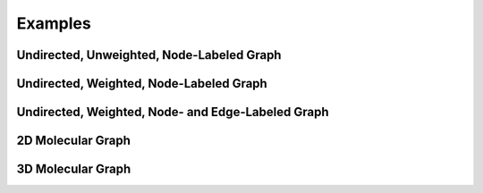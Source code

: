 Examples
========

Undirected, Unweighted, Node-Labeled Graph
--------------------------------------------------------------------------------


Undirected, Weighted, Node-Labeled Graph
--------------------------------------------------------------------------------


Undirected, Weighted, Node- and Edge-Labeled Graph
--------------------------------------------------------------------------------


2D Molecular Graph
--------------------------------------------------------------------------------


3D Molecular Graph
--------------------------------------------------------------------------------
